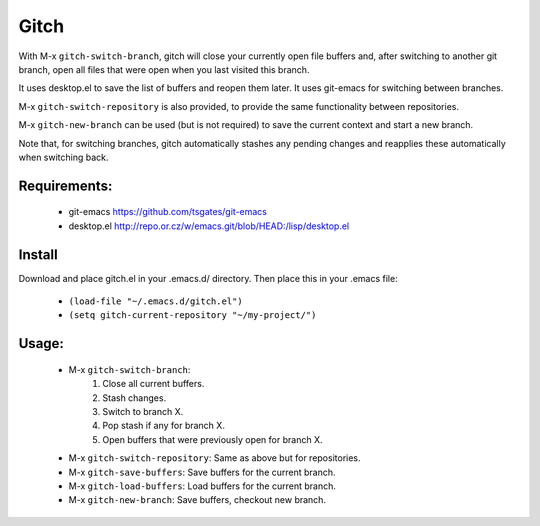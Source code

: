 =====
Gitch
=====


With M-x ``gitch-switch-branch``, gitch will close your currently open file buffers and, after switching to another git branch, open all files that were open when you last visited this branch.

It uses desktop.el to save the list of buffers and reopen them later.
It uses git-emacs for switching between branches.

M-x ``gitch-switch-repository`` is also provided, to provide the same functionality between repositories.

M-x ``gitch-new-branch`` can be used (but is not required) to save the current context and start a new branch.

Note that, for switching branches, gitch automatically stashes any pending changes and reapplies these automatically when switching back.


Requirements:
-------------
 - git-emacs    https://github.com/tsgates/git-emacs
 - desktop.el   http://repo.or.cz/w/emacs.git/blob/HEAD:/lisp/desktop.el


Install
-------

Download and place gitch.el in your .emacs.d/ directory.
Then place this in your .emacs file:

 - ``(load-file "~/.emacs.d/gitch.el")``
 - ``(setq gitch-current-repository "~/my-project/")``


Usage:
------
 - M-x ``gitch-switch-branch``:
          1. Close all current buffers.
          2. Stash changes.
          3. Switch to branch X.
          4. Pop stash if any for branch X.
          5. Open buffers that were previously open for branch X.
 - M-x ``gitch-switch-repository``: Same as above but for repositories.
 - M-x ``gitch-save-buffers``: Save buffers for the current branch.
 - M-x ``gitch-load-buffers``: Load buffers for the current branch.
 - M-x ``gitch-new-branch``:  Save buffers, checkout new branch.
